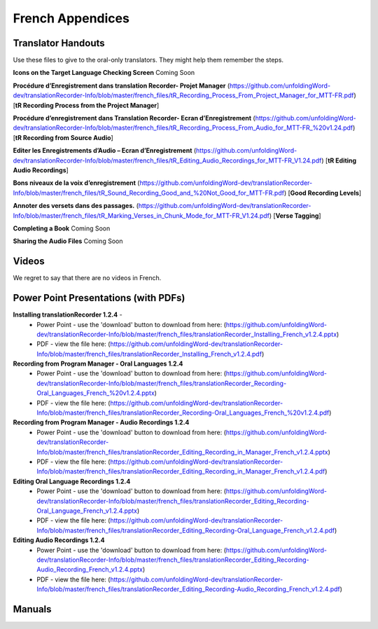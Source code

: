 French Appendices
=====

Translator Handouts
-----
Use these files to give to the oral-only translators. They might help them remember the steps.

**Icons on the Target Language Checking Screen** Coming Soon

**Procédure d’Enregistrement dans translation Recorder- Projet  Manager**  (https://github.com/unfoldingWord-dev/translationRecorder-Info/blob/master/french_files/tR_Recording_Process_From_Project_Manager_for_MTT-FR.pdf) [**tR Recording Process from the Project Manager**]

**Procédure d’enregistrement dans Translation Recorder- Ecran d’Enregistrement** (https://github.com/unfoldingWord-dev/translationRecorder-Info/blob/master/french_files/tR_Recording_Process_From_Audio_for_MTT-FR_%20v1.24.pdf) [**tR Recording from Source Audio**]

.. Image:: ../translationRecorder-Info/images/SMALL NEW.jpg
    :width: 200
    :align: left
    :height: 170
    :alt: NEW!!!

**Editer les Enregistrements d’Audio – Ecran d’Enregistrement** (https://github.com/unfoldingWord-dev/translationRecorder-Info/blob/master/french_files/tR_Editing_Audio_Recordings_for_MTT-FR_V1.24.pdf) [**tR Editing Audio Recordings**]


.. Image:: ../translationRecorder-Info/images/SMALL NEW.jpg
    :width: 200
    :align: left
    :height: 170
    :alt: NEW!!!
      
**Bons niveaux de la voix d’enregistrement** (https://github.com/unfoldingWord-dev/translationRecorder-Info/blob/master/french_files/tR_Sound_Recording_Good_and_%20Not_Good_for_MTT-FR.pdf) [**Good Recording Levels**]


.. Image:: ../translationRecorder-Info/images/SMALL NEW.jpg
    :width: 200
    :align: left
    :height: 170
    :alt: NEW!!!
      
**Annoter des versets dans des passages.** (https://github.com/unfoldingWord-dev/translationRecorder-Info/blob/master/french_files/tR_Marking_Verses_in_Chunk_Mode_for_MTT-FR_V1.24.pdf) [**Verse Tagging**]

**Completing a Book** Coming Soon

**Sharing the Audio Files** Coming Soon


Videos
----
We regret to say that there are no videos in French.


Power Point Presentations (with PDFs)
----

**Installing translationRecorder 1.2.4** - 
 * Power Point - use the 'download' button to download from here: (https://github.com/unfoldingWord-dev/translationRecorder-Info/blob/master/french_files/translationRecorder_Installing_French_v1.2.4.pptx) 
 * PDF - view the file here: (https://github.com/unfoldingWord-dev/translationRecorder-Info/blob/master/french_files/translationRecorder_Installing_French_v1.2.4.pdf)

**Recording from Program Manager - Oral Languages 1.2.4**
 * Power Point - use the 'download' button to download from here: (https://github.com/unfoldingWord-dev/translationRecorder-Info/blob/master/french_files/translationRecorder_Recording-Oral_Languages_French_%20v1.2.4.pptx)
 * PDF - view the file here: (https://github.com/unfoldingWord-dev/translationRecorder-Info/blob/master/french_files/translationRecorder_Recording-Oral_Languages_French_%20v1.2.4.pdf)
 
**Recording from Program Manager - Audio Recordings 1.2.4**
 * Power Point - use the 'download' button to download from here: (https://github.com/unfoldingWord-dev/translationRecorder-Info/blob/master/french_files/translationRecorder_Editing_Recording_in_Manager_French_v1.2.4.pptx)
 * PDF - view the file here: (https://github.com/unfoldingWord-dev/translationRecorder-Info/blob/master/french_files/translationRecorder_Editing_Recording_in_Manager_French_v1.2.4.pdf)
  
**Editing Oral Language Recordings 1.2.4**
 * Power Point - use the 'download' button to download from here: (https://github.com/unfoldingWord-dev/translationRecorder-Info/blob/master/french_files/translationRecorder_Editing_Recording-Oral_Language_French_v1.2.4.pptx)
 * PDF - view the file here: (https://github.com/unfoldingWord-dev/translationRecorder-Info/blob/master/french_files/translationRecorder_Editing_Recording-Oral_Language_French_v1.2.4.pdf)

**Editing Audio Recordings 1.2.4** 
 * Power Point - use the 'download' button to download from here: (https://github.com/unfoldingWord-dev/translationRecorder-Info/blob/master/french_files/translationRecorder_Editing_Recording-Audio_Recording_French_v1.2.4.pptx)
 * PDF - view the file here: (https://github.com/unfoldingWord-dev/translationRecorder-Info/blob/master/french_files/translationRecorder_Editing_Recording-Audio_Recording_French_v1.2.4.pdf)

Manuals
-----

